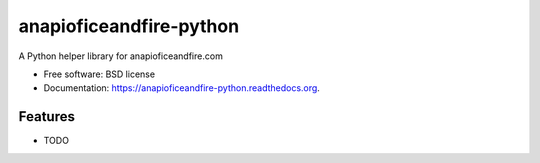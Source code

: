 ===============================
anapioficeandfire-python
===============================

.. image:: https://img.shields.io/pypi/v/anapioficeandfire-python.svg
        :target: https://pypi.python.org/pypi/anapioficeandfire-python

.. image:: https://img.shields.io/travis/joakimskoog/anapioficeandfire-python.svg
        :target: https://travis-ci.org/joakimskoog/anapioficeandfire-python

.. image:: https://readthedocs.org/projects/anapioficeandfire-python/badge/?version=latest
        :target: https://readthedocs.org/projects/anapioficeandfire-python/?badge=latest
        :alt: Documentation Status


A Python helper library for anapioficeandfire.com

* Free software: BSD license
* Documentation: https://anapioficeandfire-python.readthedocs.org.

Features
--------

* TODO

